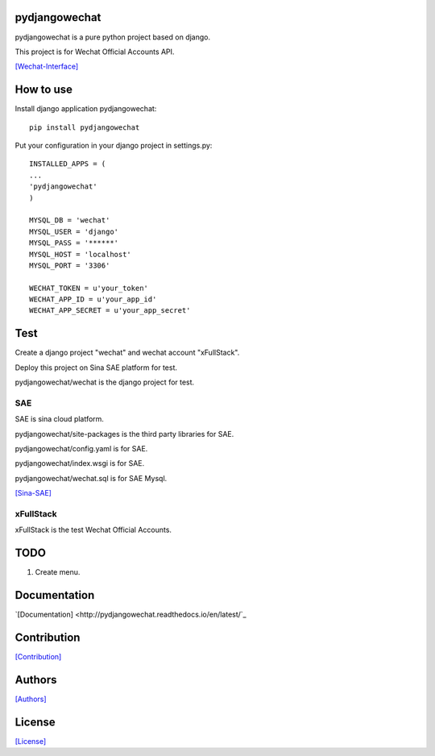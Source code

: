.. image::
    https://img.shields.io/pypi/v/pydjangowechat.svg?style=plastic
   :target: https://pypi.python.org/pypi/pydjangowechat/

.. image:: https://img.shields.io/pypi/dm/pydjangowechat.svg?style=plastic
   :target: https://pypi.python.org/pypi/pydjangowechat/

==============
pydjangowechat
==============

pydjangowechat is a pure python project based on django.

This project is for Wechat Official Accounts API.

`[Wechat-Interface] <https://mp.weixin.qq.com/wiki/home/>`_

==========
How to use
==========

Install django application pydjangowechat::

    pip install pydjangowechat

Put your configuration in your django project in settings.py::

    INSTALLED_APPS = (
    ...
    'pydjangowechat'
    )

    MYSQL_DB = 'wechat'
    MYSQL_USER = 'django'
    MYSQL_PASS = '******'
    MYSQL_HOST = 'localhost'
    MYSQL_PORT = '3306'

    WECHAT_TOKEN = u'your_token'
    WECHAT_APP_ID = u'your_app_id'
    WECHAT_APP_SECRET = u'your_app_secret'

====
Test
====

Create a django project "wechat" and wechat account "xFullStack".

Deploy this project on Sina SAE platform for test.

pydjangowechat/wechat is the django project for test.

---
SAE
---

SAE is sina cloud platform.

pydjangowechat/site-packages is the third party libraries for SAE.

pydjangowechat/config.yaml is for SAE.

pydjangowechat/index.wsgi is for SAE.

pydjangowechat/wechat.sql is for SAE Mysql.

`[Sina-SAE] <http://www.sinacloud.com/doc/sae/python/index.html>`_

----------
xFullStack
----------

xFullStack is the test Wechat Official Accounts.

.. figure:: https://github.com/crazy-canux/pydjangowechat/blob/master/data/images/xfullstack.jpg
   :alt: pic

====
TODO
====

1. Create menu.

=============
Documentation
=============

`[Documentation] <http://pydjangowechat.readthedocs.io/en/latest/`_

============
Contribution
============

`[Contribution] <https://github.com/crazy-canux/pydjangowechat/blob/master/CONTRIBUTING.rst>`_

=======
Authors
=======

`[Authors] <https://github.com/crazy-canux/pydjangowechat/blob/master/AUTHORS.rst>`_

=======
License
=======

`[License] <https://github.com/crazy-canux/pydjangowechat/blob/master/LICENSE>`_
